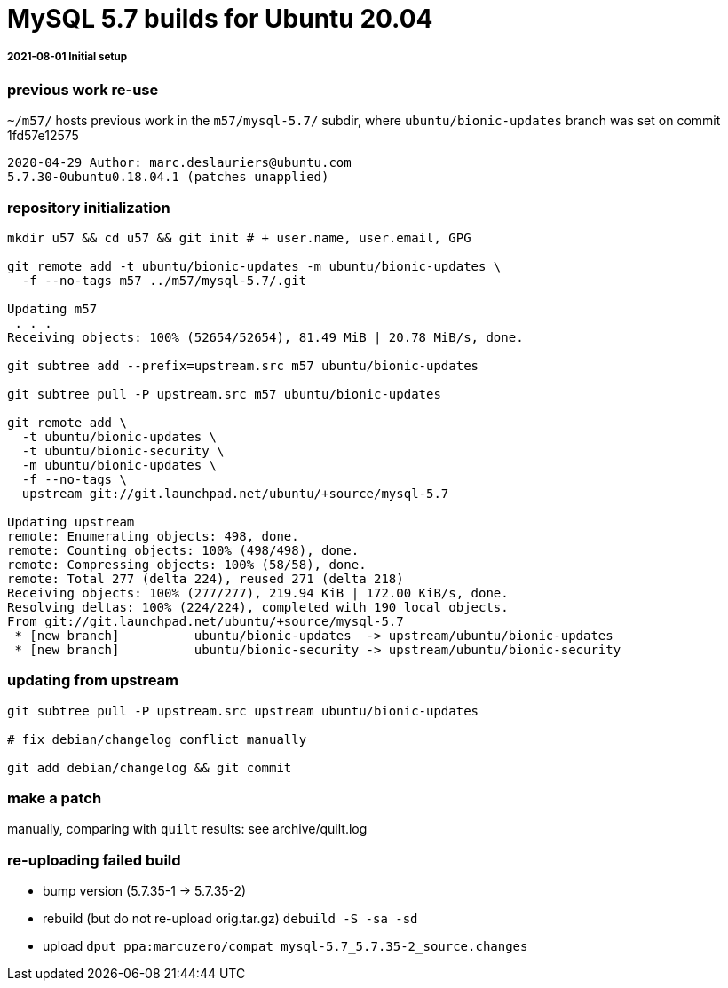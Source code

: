 = MySQL 5.7 builds for Ubuntu 20.04


//-- 120 char stop -------------------------------------------------------------------------------------------------->|
===== 2021-08-01 Initial setup
=== previous work re-use
`~/m57/` hosts previous work in the `m57/mysql-5.7/` subdir, where
`ubuntu/bionic-updates` branch was set on commit 1fd57e12575
....
2020-04-29 Author: marc.deslauriers@ubuntu.com
5.7.30-0ubuntu0.18.04.1 (patches unapplied)
....
=== repository initialization
----
mkdir u57 && cd u57 && git init # + user.name, user.email, GPG

git remote add -t ubuntu/bionic-updates -m ubuntu/bionic-updates \
  -f --no-tags m57 ../m57/mysql-5.7/.git

Updating m57
 . . .
Receiving objects: 100% (52654/52654), 81.49 MiB | 20.78 MiB/s, done.

git subtree add --prefix=upstream.src m57 ubuntu/bionic-updates

git subtree pull -P upstream.src m57 ubuntu/bionic-updates

git remote add \
  -t ubuntu/bionic-updates \
  -t ubuntu/bionic-security \
  -m ubuntu/bionic-updates \
  -f --no-tags \
  upstream git://git.launchpad.net/ubuntu/+source/mysql-5.7

Updating upstream
remote: Enumerating objects: 498, done.
remote: Counting objects: 100% (498/498), done.
remote: Compressing objects: 100% (58/58), done.
remote: Total 277 (delta 224), reused 271 (delta 218)
Receiving objects: 100% (277/277), 219.94 KiB | 172.00 KiB/s, done.
Resolving deltas: 100% (224/224), completed with 190 local objects.
From git://git.launchpad.net/ubuntu/+source/mysql-5.7
 * [new branch]          ubuntu/bionic-updates  -> upstream/ubuntu/bionic-updates
 * [new branch]          ubuntu/bionic-security -> upstream/ubuntu/bionic-security
----

=== updating from upstream
----
git subtree pull -P upstream.src upstream ubuntu/bionic-updates

# fix debian/changelog conflict manually

git add debian/changelog && git commit
----

### make a patch
manually, comparing with `quilt` results: see archive/quilt.log

### re-uploading failed build
* bump version (5.7.35-1 -> 5.7.35-2)
* rebuild (but do not re-upload orig.tar.gz) `debuild -S -sa -sd`
* upload `dput ppa:marcuzero/compat mysql-5.7_5.7.35-2_source.changes`
